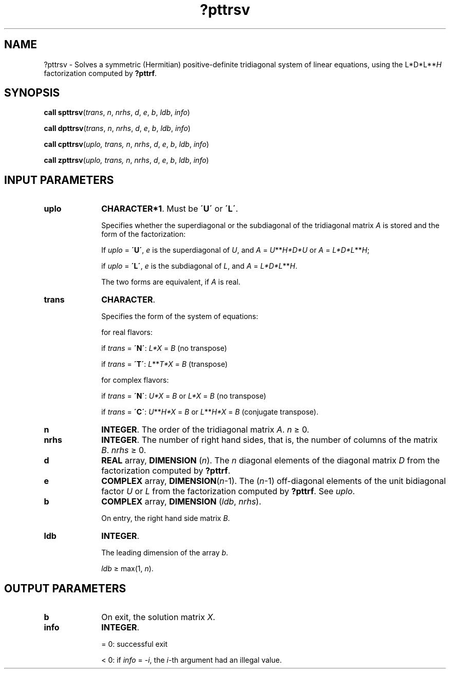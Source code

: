 .\" Copyright (c) 2002 \- 2008 Intel Corporation
.\" All rights reserved.
.\"
.TH ?pttrsv 3 "Intel Corporation" "Copyright(C) 2002 \- 2008" "Intel(R) Math Kernel Library"
.SH NAME
?pttrsv \- Solves a symmetric (Hermitian) positive-definite tridiagonal system of linear equations, using the L*D*L**\fIH\fR factorization computed by \fB?pttrf\fR.
.SH SYNOPSIS
.PP
\fBcall spttrsv\fR(\fItrans\fR, \fIn\fR, \fInrhs\fR, \fId\fR, \fIe\fR, \fIb\fR, \fIldb\fR, \fIinfo\fR)
.PP
\fBcall dpttrsv\fR(\fItrans\fR, \fIn\fR, \fInrhs\fR, \fId\fR, \fIe\fR, \fIb\fR, \fIldb\fR, \fIinfo\fR)
.PP
\fBcall cpttrsv\fR(\fIuplo\fR\fI, trans,\fR\fI n\fR, \fInrhs\fR, \fId\fR, \fIe\fR, \fIb\fR, \fIldb\fR, \fIinfo\fR)
.PP
\fBcall zpttrsv\fR(\fIuplo\fR\fI, trans,\fR\fI n\fR, \fInrhs\fR, \fId\fR, \fIe\fR, \fIb\fR, \fIldb\fR, \fIinfo\fR)
.SH INPUT PARAMETERS

.TP 10
\fBuplo\fR
.NL
\fBCHARACTER*1\fR. Must be \fB\'U\'\fR or \fB\'L\'\fR. 
.IP
Specifies whether the superdiagonal or the subdiagonal of the tridiagonal matrix \fIA\fR is stored and the form of the factorization:
.IP
If \fIuplo\fR = \fB\'U\'\fR, \fIe\fR is the superdiagonal of \fIU\fR, and \fIA\fR = \fIU\fR**\fIH\fR\fI*D*U\fR or \fIA\fR = \fIL*D*L\fR**\fIH\fR;
.IP
if \fIuplo\fR = \fB\'L\'\fR, \fIe\fR is the subdiagonal of \fIL\fR, and \fIA\fR = \fIL*D*L\fR**\fIH\fR.
.IP
The two forms are equivalent, if \fIA\fR is real.
.TP 10
\fBtrans\fR
.NL
\fBCHARACTER\fR. 
.IP
Specifies the form of the system of equations: 
.IP
for real flavors: 
.IP
if \fItrans\fR = \fB\'N\'\fR: \fIL*X\fR = \fIB\fR (no transpose)
.IP
if \fItrans\fR = \fB\'T\'\fR: \fIL\fR**\fIT\fR\fI*X\fR = \fIB\fR (transpose)
.IP
for complex flavors:
.IP
if \fItrans\fR = \fB\'N\'\fR: \fIU*X\fR = \fIB\fR or \fIL*X\fR = \fIB\fR   (no transpose) 
.IP
if \fItrans\fR = \fB\'C\'\fR: \fIU\fR**\fIH\fR\fI*X\fR = \fIB\fR or \fIL\fR**\fIH\fR\fI*X\fR = \fIB\fR (conjugate transpose).
.TP 10
\fBn\fR
.NL
\fBINTEGER\fR. The order of the tridiagonal matrix \fIA\fR. \fIn \fR\(>= 0. 
.TP 10
\fBnrhs\fR
.NL
\fBINTEGER\fR. The number of right hand sides, that is, the number of columns of the matrix \fIB\fR. \fInrhs\fR \(>= 0.
.TP 10
\fBd\fR
.NL
\fBREAL\fR array, \fBDIMENSION\fR (\fIn\fR). The \fIn\fR diagonal elements of the diagonal matrix \fID\fR from the factorization computed by \fB?pttrf\fR.
.TP 10
\fBe\fR
.NL
\fBCOMPLEX\fR array, \fBDIMENSION\fR(\fIn\fR-1). The (\fIn\fR-1) off-diagonal elements of the unit bidiagonal factor \fIU\fR or \fIL\fR from the factorization computed by \fB?pttrf\fR. See \fIuplo\fR.
.TP 10
\fBb\fR
.NL
\fBCOMPLEX\fR array, \fBDIMENSION\fR (\fIldb\fR, \fInrhs\fR). 
.IP
On entry, the right hand side matrix \fIB\fR.
.TP 10
\fBldb\fR
.NL
\fBINTEGER\fR. 
.IP
The leading dimension of the array \fIb\fR. 
.IP
\fIldb\fR \(>=  max(1, \fIn\fR).
.SH OUTPUT PARAMETERS

.TP 10
\fBb\fR
.NL
On exit, the solution matrix \fIX\fR.
.TP 10
\fBinfo\fR
.NL
\fBINTEGER\fR. 
.IP
= 0: successful exit 
.IP
< 0: if \fIinfo\fR = -\fIi\fR, the \fIi-\fRth argument had an illegal value. 
